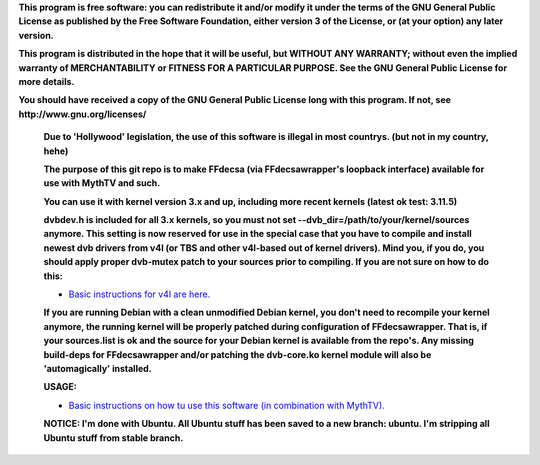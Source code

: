 **This program is free software: you can redistribute it and/or modify it under the terms of the GNU General Public License as published by the Free Software Foundation, either version 3 of the License, or (at your option) any later version.**



**This program is distributed in the hope that it will be useful, but WITHOUT ANY WARRANTY; without even the implied warranty of MERCHANTABILITY or FITNESS FOR A PARTICULAR PURPOSE. See the GNU General Public License for more details.**



**You should have received a copy of the GNU General Public License long with this program.  If not, see http://www.gnu.org/licenses/**


 **Due to 'Hollywood' legislation, the use of this software is illegal in most countrys. (but not in my country, hehe)**

 **The purpose of this git repo is to make FFdecsa (via FFdecsawrapper's loopback interface) available for use with MythTV and such.**

 **You can use it with kernel version 3.x and up, including more recent kernels (latest ok test: 3.11.5)**

 **dvbdev.h is included for all 3.x kernels, so you must not set --dvb_dir=/path/to/your/kernel/sources anymore. This setting is now reserved for use in the special case that you have to compile and install newest dvb drivers from v4l (or TBS and other v4l-based out of kernel drivers). Mind you, if you do, you should apply proper dvb-mutex patch to your sources prior to compiling. If you are not sure on how to do this:**

 - `Basic instructions for v4l are here. <http://www.lursen.org/wiki/V4l_and_ffdecsawrapper>`_

 **If you are running Debian with a clean unmodified Debian kernel, you don't need to recompile your kernel anymore, the running kernel will be properly patched during configuration of FFdecsawrapper. That is, if your sources.list is ok and the source for your Debian kernel is available from the repo's. Any missing build-deps for FFdecsawrapper and/or patching the dvb-core.ko kernel module will also be 'automagically' installed.**

 **USAGE:**

 - `Basic instructions on how tu use this software (in combination with MythTV). <http://www.lursen.org/wiki/FFdecsawrapper_with_MythTV_and_Oscam_on_Debian/Ubuntu>`_

 **NOTICE: I'm done with Ubuntu. All Ubuntu stuff has been saved to a new branch: ubuntu. I'm stripping all Ubuntu stuff from stable branch.**

